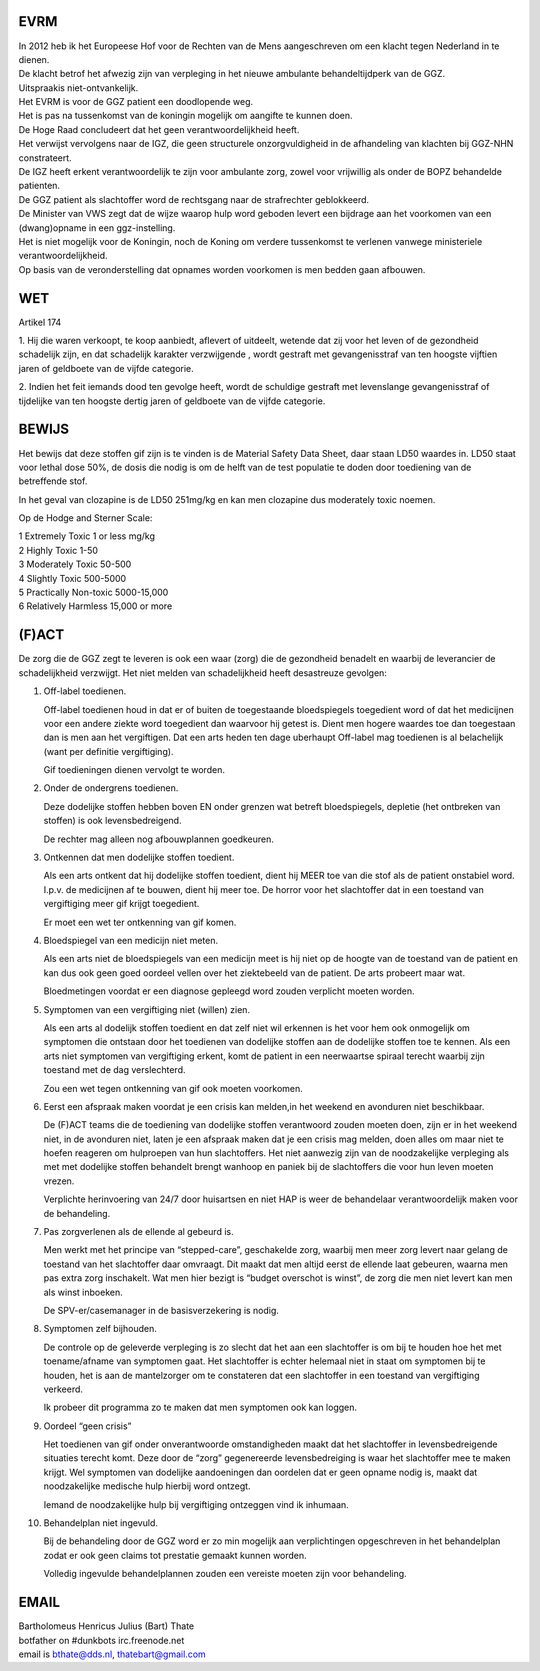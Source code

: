 EVRM
####

| In 2012 heb ik het Europeese Hof voor de Rechten van de Mens aangeschreven om een klacht tegen Nederland in te dienen.
| De klacht betrof het afwezig zijn van verpleging in het nieuwe ambulante behandeltijdperk van de GGZ.
| Uitspraakis niet-ontvankelijk. 

| Het EVRM is voor de GGZ patient een doodlopende weg.

| Het is pas na tussenkomst van de koningin mogelijk om aangifte te kunnen doen.
| De Hoge Raad concludeert dat het geen verantwoordelijkheid heeft.
| Het verwijst vervolgens naar de IGZ, die geen structurele onzorgvuldigheid in de afhandeling van klachten bij GGZ-NHN constrateert.
| De IGZ heeft erkent verantwoordelijk te zijn voor ambulante zorg, zowel voor vrijwillig als onder de BOPZ behandelde patienten.

| De GGZ patient als slachtoffer word de rechtsgang naar de strafrechter geblokkeerd.

| De Minister van VWS zegt dat de wijze waarop hulp word geboden levert een bijdrage aan het voorkomen van een (dwang)opname in een ggz-instelling.
| Het is niet mogelijk voor de Koningin, noch de Koning om  verdere tussenkomst te verlenen vanwege ministeriele verantwoordelijkheid. 

| Op basis van de veronderstelling dat opnames worden voorkomen is men bedden gaan afbouwen.

WET
###

Artikel 174

1.
Hij die waren verkoopt, te koop aanbiedt, aflevert of uitdeelt, wetende dat zij voor het leven of de gezondheid schadelijk zijn, en dat schadelijk karakter verzwijgende , wordt gestraft met gevangenisstraf van ten hoogste vijftien jaren of geldboete van de vijfde categorie.

2.
Indien het feit iemands dood ten gevolge heeft, wordt de schuldige gestraft met levenslange gevangenisstraf of tijdelijke van ten hoogste dertig jaren of geldboete van de vijfde categorie.

BEWIJS
######

Het bewijs dat deze stoffen gif zijn is te vinden is de Material Safety Data Sheet, daar staan LD50 waardes in.
LD50 staat voor lethal dose 50%, de dosis die nodig is om de helft van de test populatie te doden door toediening van de betreffende stof.

In het geval van clozapine is de LD50 251mg/kg en kan men clozapine dus moderately toxic noemen.

Op de Hodge and Sterner Scale:

| 1 Extremely Toxic             1 or less mg/kg
| 2 Highly Toxic                1-50
| 3 Moderately Toxic            50-500
| 4 Slightly Toxic              500-5000
| 5 Practically Non-toxic       5000-15,000
| 6 Relatively Harmless         15,000 or more

(F)ACT
######

De zorg die de GGZ zegt te leveren is ook een waar (zorg) die de gezondheid benadelt en waarbij de leverancier de schadelijkheid verzwijgt.
Het niet melden van schadelijkheid heeft desastreuze gevolgen:

1. Off-label toedienen.

   Off-label toedienen houd in dat er of buiten de toegestaande bloedspiegels toegedient word of dat het medicijnen voor een andere ziekte word toegedient dan waarvoor hij getest is. Dient men hogere waardes toe dan toegestaan dan is men aan het vergiftigen. Dat een arts heden ten dage uberhaupt Off-label mag toedienen is al belachelijk (want per definitie vergiftiging).

   Gif toedieningen dienen vervolgt te worden. 

2. Onder de ondergrens toedienen.

   Deze dodelijke stoffen hebben boven EN onder grenzen wat betreft bloedspiegels, depletie (het ontbreken van stoffen) is ook levensbedreigend.

   De rechter mag alleen nog afbouwplannen goedkeuren.

3. Ontkennen dat men dodelijke stoffen toedient.

   Als een arts ontkent dat hij dodelijke stoffen toedient, dient hij MEER toe van die stof als de patient onstabiel word. I.p.v. de medicijnen af te bouwen, dient hij meer toe. De horror voor het slachtoffer dat in een toestand van vergiftiging meer gif krijgt toegedient.

   Er moet een wet ter ontkenning van gif komen. 

4. Bloedspiegel van een medicijn niet meten.

   Als een arts niet de bloedspiegels van een medicijn meet is hij niet op de hoogte van de toestand van de patient en kan dus ook geen goed oordeel vellen over het ziektebeeld van de patient. De arts probeert maar wat.

   Bloedmetingen voordat er een diagnose gepleegd word zouden verplicht moeten worden. 

5. Symptomen van een vergiftiging niet (willen) zien.

   Als een arts al dodelijk stoffen toedient en dat zelf niet wil erkennen is het voor hem ook onmogelijk om symptomen die ontstaan door het toedienen van dodelijke stoffen aan de dodelijke stoffen toe te kennen. Als een arts niet symptomen van vergiftiging erkent, komt de patient in een neerwaartse spiraal terecht waarbij zijn toestand met de dag verslechterd.

   Zou een wet tegen ontkenning van gif ook moeten voorkomen.   

6. Eerst een afspraak maken voordat je een crisis kan melden,in het weekend en avonduren niet beschikbaar.

   De (F)ACT teams die de toediening van dodelijke stoffen verantwoord zouden moeten doen, zijn er in het weekend niet, in de avonduren niet, laten je een afspraak maken dat je een crisis mag melden, doen alles om maar niet te hoefen reageren om hulproepen van hun slachtoffers. Het niet aanwezig zijn van de noodzakelijke verpleging als met met dodelijke stoffen behandelt brengt wanhoop en paniek bij de slachtoffers die voor hun leven moeten vrezen.

   Verplichte herinvoering van 24/7 door huisartsen en niet HAP is weer de behandelaar verantwoordelijk maken voor de behandeling.

7. Pas zorgverlenen als de ellende al gebeurd is.

   Men werkt met het principe van “stepped-care”, geschakelde zorg, waarbij men meer zorg levert naar gelang de toestand van het slachtoffer daar omvraagt. Dit maakt dat men altijd eerst de ellende laat gebeuren, waarna men pas extra zorg inschakelt. Wat men hier bezigt is “budget overschot is winst”, de zorg die men niet levert kan men als winst inboeken.

   De SPV-er/casemanager in de basisverzekering is nodig.

8. Symptomen zelf bijhouden.

   De controle op de geleverde verpleging is zo slecht dat het aan een slachtoffer is om bij te houden hoe het met toename/afname van symptomen gaat. Het slachtoffer is echter helemaal niet in staat om symptomen bij te houden, het is aan de mantelzorger om te constateren dat een slachtoffer in een toestand van vergiftiging verkeerd.

   Ik probeer dit programma zo te maken dat men symptomen ook kan loggen.

9. Oordeel “geen crisis”

   Het toedienen van gif onder onverantwoorde omstandigheden maakt dat het slachtoffer in levensbedreigende situaties terecht komt. Deze door de “zorg” gegenereerde levensbedreiging is waar het slachtoffer mee te maken krijgt. Wel symptomen van dodelijke aandoeningen dan oordelen dat er geen opname nodig is, maakt dat noodzakelijke medische hulp hierbij word ontzegt.

   Iemand de noodzakelijke hulp bij vergiftiging ontzeggen vind ik inhumaan.

10. Behandelplan niet ingevuld.

    Bij de behandeling door de GGZ word er zo min mogelijk aan verplichtingen opgeschreven in het behandelplan zodat er ook geen claims tot prestatie gemaakt kunnen worden. 

    Volledig ingevulde behandelplannen zouden een vereiste moeten zijn voor behandeling.

EMAIL
#####

| Bartholomeus Henricus Julius (Bart) Thate 
| botfather on #dunkbots irc.freenode.net 
| email is bthate@dds.nl, thatebart@gmail.com 
